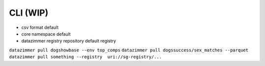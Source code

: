 CLI (WIP)
=========

-  csv format default
-  core namespace default
-  datazimmer registry repository default registry

``datazimmer pull dogshowbase --env top_comps``
``datazimmer pull dogssuccess/sex_matches --parquet``
``datazimmer pull something --registry  uri://sg-registry/...``
